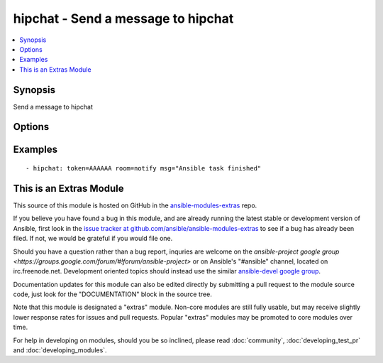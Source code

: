 .. _hipchat:


hipchat - Send a message to hipchat
+++++++++++++++++++++++++++++++++++

.. contents::
   :local:
   :depth: 1



Synopsis
--------

.. versionadded:: 1.2

Send a message to hipchat

Options
-------

.. raw:: html

    <table border=1 cellpadding=4>
    <tr>
    <th class="head">parameter</th>
    <th class="head">required</th>
    <th class="head">default</th>
    <th class="head">choices</th>
    <th class="head">comments</th>
    </tr>
            <tr>
    <td>api</td>
    <td>no</td>
    <td>https://api.hipchat.com/v1/rooms/message</td>
        <td><ul></ul></td>
        <td>API url if using a self-hosted hipchat server (added in Ansible 1.6.0)</td>
    </tr>
            <tr>
    <td>color</td>
    <td>no</td>
    <td>yellow</td>
        <td><ul><li>yellow</li><li>red</li><li>green</li><li>purple</li><li>gray</li><li>random</li></ul></td>
        <td>Background color for the message. Default is yellow.</td>
    </tr>
            <tr>
    <td>from</td>
    <td>no</td>
    <td>Ansible</td>
        <td><ul></ul></td>
        <td>Name the message will appear be sent from. max 15 characters. Over 15, will be shorten.</td>
    </tr>
            <tr>
    <td>msg</td>
    <td>yes</td>
    <td></td>
        <td><ul></ul></td>
        <td>The message body.</td>
    </tr>
            <tr>
    <td>msg_format</td>
    <td>no</td>
    <td>text</td>
        <td><ul><li>text</li><li>html</li></ul></td>
        <td>message format. html or text. Default is text.</td>
    </tr>
            <tr>
    <td>notify</td>
    <td>no</td>
    <td>yes</td>
        <td><ul><li>yes</li><li>no</li></ul></td>
        <td>notify or not (change the tab color, play a sound, etc)</td>
    </tr>
            <tr>
    <td>room</td>
    <td>yes</td>
    <td></td>
        <td><ul></ul></td>
        <td>ID or name of the room.</td>
    </tr>
            <tr>
    <td>token</td>
    <td>yes</td>
    <td></td>
        <td><ul></ul></td>
        <td>API token.</td>
    </tr>
            <tr>
    <td>validate_certs</td>
    <td>no</td>
    <td>yes</td>
        <td><ul><li>yes</li><li>no</li></ul></td>
        <td>If <code>no</code>, SSL certificates will not be validated. This should only be used on personally controlled sites using self-signed certificates. (added in Ansible 1.5.1)</td>
    </tr>
        </table>


Examples
--------

.. raw:: html

    <br/>


::

    - hipchat: token=AAAAAA room=notify msg="Ansible task finished"



    
This is an Extras Module
------------------------

This source of this module is hosted on GitHub in the `ansible-modules-extras <http://github.com/ansible/ansible-modules-extras>`_ repo.
  
If you believe you have found a bug in this module, and are already running the latest stable or development version of Ansible, first look in the `issue tracker at github.com/ansible/ansible-modules-extras <http://github.com/ansible/ansible-modules-extras>`_ to see if a bug has already been filed.  If not, we would be grateful if you would file one.

Should you have a question rather than a bug report, inquries are welcome on the `ansible-project google group <https://groups.google.com/forum/#!forum/ansible-project>` or on Ansible's "#ansible" channel, located on irc.freenode.net.   Development oriented topics should instead use the similar `ansible-devel google group <https://groups.google.com/forum/#!forum/ansible-devel>`_.

Documentation updates for this module can also be edited directly by submitting a pull request to the module source code, just look for the "DOCUMENTATION" block in the source tree.

Note that this module is designated a "extras" module.  Non-core modules are still fully usable, but may receive slightly lower response rates for issues and pull requests.
Popular "extras" modules may be promoted to core modules over time.

    
For help in developing on modules, should you be so inclined, please read :doc:`community`, :doc:`developing_test_pr` and :doc:`developing_modules`.

